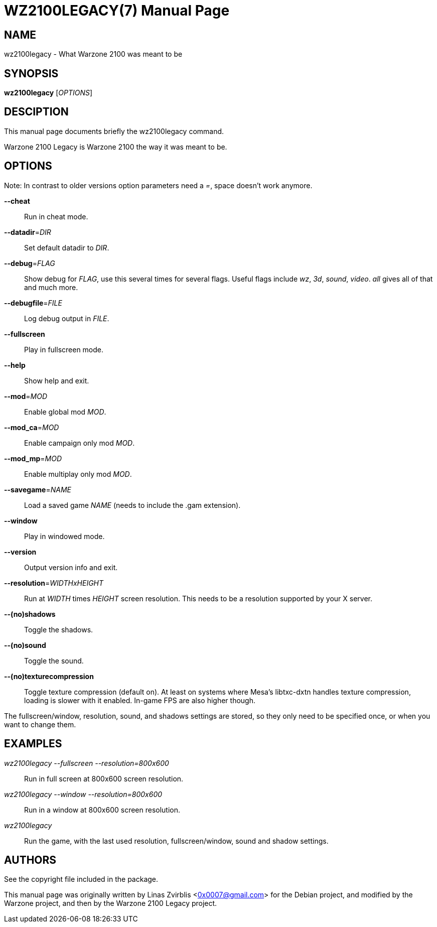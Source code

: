 WZ2100LEGACY(7)
==============
:doctype: manpage

NAME
----
wz2100legacy - What Warzone 2100 was meant to be

SYNOPSIS
--------
*wz2100legacy* ['OPTIONS']

DESCIPTION
----------

This manual page documents briefly the wz2100legacy command.

Warzone 2100 Legacy is Warzone 2100 the way it was meant to be.

OPTIONS
-------

Note: In contrast to older versions option parameters need a '=', space doesn't
work anymore.

*--cheat*::
      Run in cheat mode.

*--datadir*='DIR'::
      Set default datadir to 'DIR'.

*--debug*='FLAG'::
      Show debug for 'FLAG', use this several times for several flags. Useful
      flags include 'wz', '3d', 'sound', 'video'. 'all' gives all of that and
      much more.

*--debugfile*='FILE'::
      Log debug output in 'FILE'.

*--fullscreen*::
      Play in fullscreen mode.

*--help*::
      Show help and exit.

*--mod*='MOD'::
      Enable global mod 'MOD'.

*--mod_ca*='MOD'::
      Enable campaign only mod 'MOD'.

*--mod_mp*='MOD'::
      Enable multiplay only mod 'MOD'.

*--savegame*='NAME'::
      Load a saved game 'NAME' (needs to include the .gam extension).

*--window*::
      Play in windowed mode.

*--version*::
      Output version info and exit.

*--resolution*='WIDTHxHEIGHT'::
      Run  at 'WIDTH' times 'HEIGHT' screen resolution. This needs to be a
      resolution supported by your X server.

*--(no)shadows*::
      Toggle the shadows.

*--(no)sound*::
      Toggle the sound.

*--(no)texturecompression*::
      Toggle texture compression (default on). At least on systems where Mesa's
      libtxc-dxtn handles texture compression, loading is slower with it enabled.
      In-game FPS are also higher though.

The fullscreen/window, resolution,  sound,  and  shadows  settings  are
stored,  so  they  only  need to be specified once, or when you want to
change them.

EXAMPLES
--------
'wz2100legacy --fullscreen --resolution=800x600'::
      Run in full screen at 800x600 screen resolution.

'wz2100legacy --window --resolution=800x600'::
      Run in a window at 800x600 screen resolution.

'wz2100legacy'::
      Run the game, with the last used resolution, fullscreen/window, sound and
      shadow settings.

AUTHORS
-------

See the copyright file included in the package.

This manual page was originally written by Linas Zvirblis  <0x0007@gmail.com>
for the Debian project, and modified by the Warzone project, and then by the Warzone 2100 Legacy project.
